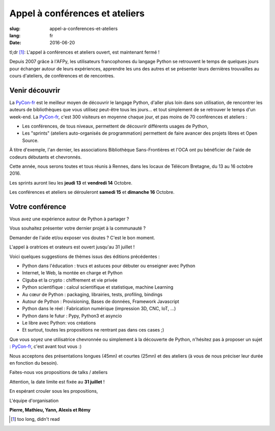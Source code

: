 Appel à conférences et ateliers
###############################

:slug: appel-a-conferences-et-ateliers
:lang: fr
:date: 2016-06-20

tl;dr [#]_: L'appel à conférences et ateliers ouvert, est maintenant fermé !

Depuis 2007 grâce à l'AFPy, les utilisateurs francophones du langage Python se retrouvent le temps de quelques jours
pour échanger autour de leurs expériences, apprendre les uns des autres et se présenter leurs dernières trouvailles
au cours d'ateliers, de conférences et de rencontres.

Venir découvrir
===============

La `PyCon-fr`_ est le meilleur moyen de découvrir le langage Python,
d'aller plus loin dans son utilisation, de rencontrer les auteurs de
bibliothèques que vous utilisez peut-être tous les jours...  et tout
simplement de se retrouver le temps d'un week-end.  La `PyCon-fr`_,
c'est 300 visiteurs en moyenne chaque jour, et pas moins de 70
conférences et ateliers :

- Les conférences, de tous niveaux, permettent de découvrir différents usages de Python,
- Les "sprints" (ateliers auto-organisés de programmation) permettent de faire avancer des projets libres et Open Source.

À titre d'exemple, l'an dernier, les associations Bibliothèque
Sans-Frontières et l'OCA ont pu bénéficier de l'aide de codeurs
débutants et chevronnés.

Cette année, nous serons toutes et tous réunis à Rennes, dans les locaux de Télécom Bretagne, du 13 au 16 octobre 2016.

Les sprints auront lieu les **jeudi 13** et **vendredi 14** Octobre.

Les conférences et ateliers se dérouleront **samedi 15** et **dimanche 16** Octobre.

Votre conférence
================

Vous avez une expérience autour de Python à partager ?

Vous souhaitez présenter votre dernier projet à la communauté ?

Demander de l'aide et/ou exposer vos doutes ? C'est le bon moment.

L'appel à oratrices et orateurs est ouvert jusqu'au 31 juillet !

Voici quelques suggestions de thèmes issus des éditions précédentes :

- Python dans l'éducation : trucs et astuces pour débuter ou enseigner avec Python
- Internet, le Web, la montée en charge et Python
- Clguba et la crypto : chiffrement et vie privée
- Python scientifique : calcul scientifique et statistique, machine Learning
- Au cœur de Python : packaging, librairies, tests, profiling, bindings
- Autour de Python : Provisioning, Bases de données, Framework Javascript
- Python dans le réel : Fabrication numérique (impression 3D, CNC, IoT, ...)
- Python dans le futur : Pypy, Python3 et asyncio
- Le libre avec Python: vos créations
- Et surtout, toutes les propositions ne rentrant pas dans ces cases ;)

Que vous soyez une utilisatrice chevronnée ou simplement à la
découverte de Python, n'hésitez pas à proposer un sujet : `PyCon-fr`_,
c'est avant tout vous :)

Nous acceptons des présentations longues (45mn) et courtes (25mn) et
des ateliers (à vous de nous préciser leur durée en fonction du
besoin).

Faites-nous vos propositions de talks / ateliers

Attention, la date limite est fixée au **31 juillet** !

En espérant crouler sous les propositions,

L'équipe d'organisation

**Pierre, Mathieu, Yann, Alexis et Rémy**

.. _`Pycon-fr`: https://2016.pycon.fr/
.. [#] too long, didn't read

